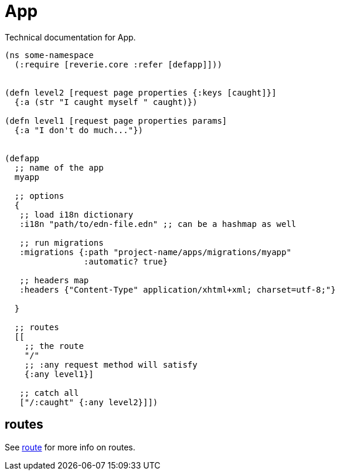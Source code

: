 = App

Technical documentation for App.

```clojure
(ns some-namespace
  (:require [reverie.core :refer [defapp]]))
  
  
(defn level2 [request page properties {:keys [caught]}]
  {:a (str "I caught myself " caught)})

(defn level1 [request page properties params]
  {:a "I don't do much..."})


(defapp
  ;; name of the app
  myapp 

  ;; options
  {
   ;; load i18n dictionary
   :i18n "path/to/edn-file.edn" ;; can be a hashmap as well

   ;; run migrations
   :migrations {:path "project-name/apps/migrations/myapp"
                :automatic? true}

   ;; headers map
   :headers {"Content-Type" application/xhtml+xml; charset=utf-8;"}

  }

  ;; routes
  [[
    ;; the route
    "/"
    ;; :any request method will satisfy
    {:any level1}]

   ;; catch all
   ["/:caught" {:any level2}]])
```


== routes

See xref:reference/route.adoc[route] for more info on routes.
